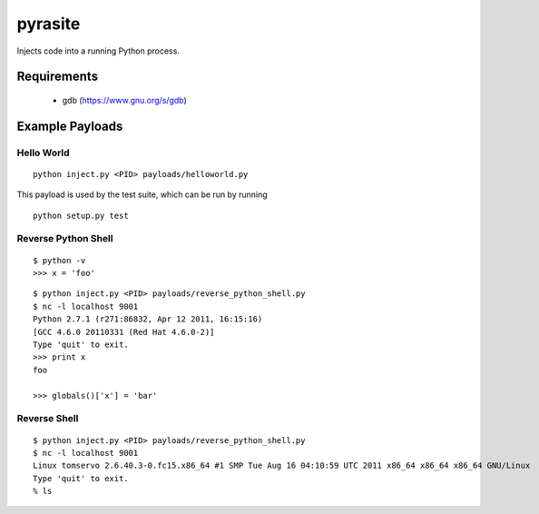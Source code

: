 pyrasite
========

Injects code into a running Python process.

Requirements
~~~~~~~~~~~~

  - gdb (https://www.gnu.org/s/gdb)

Example Payloads
~~~~~~~~~~~~~~~~

Hello World
-----------

::

    python inject.py <PID> payloads/helloworld.py

This payload is used by the test suite, which can be run by running

::

    python setup.py test


Reverse Python Shell
--------------------

::

    $ python -v
    >>> x = 'foo'

::

    $ python inject.py <PID> payloads/reverse_python_shell.py
    $ nc -l localhost 9001
    Python 2.7.1 (r271:86832, Apr 12 2011, 16:15:16)
    [GCC 4.6.0 20110331 (Red Hat 4.6.0-2)]
    Type 'quit' to exit.
    >>> print x
    foo
    
    >>> globals()['x'] = 'bar'


Reverse Shell
--------------

::

    $ python inject.py <PID> payloads/reverse_python_shell.py
    $ nc -l localhost 9001
    Linux tomservo 2.6.40.3-0.fc15.x86_64 #1 SMP Tue Aug 16 04:10:59 UTC 2011 x86_64 x86_64 x86_64 GNU/Linux
    Type 'quit' to exit.
    % ls

